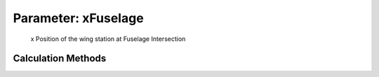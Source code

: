 .. _wing.xFuselage:

Parameter: xFuselage
^^^^^^^^^^^^^^^^^^^^^^^^^^^^^^^^^^^^^^^^^^^^^^^^^^^^^^^^

    x Position of the wing station at Fuselage Intersection
    

Calculation Methods
"""""""""""""""""""""""""""""""""""""""""""""""""""""""
.. automethod:: VAMPzero.Component.Wing.CPACS.xFuselage.xFuselage.calc


   :Dependencies: 
   * :ref:`wing.xRoot`


   :Sensitivities: 
.. image:: calc.jpg 
   :width: 80% 


